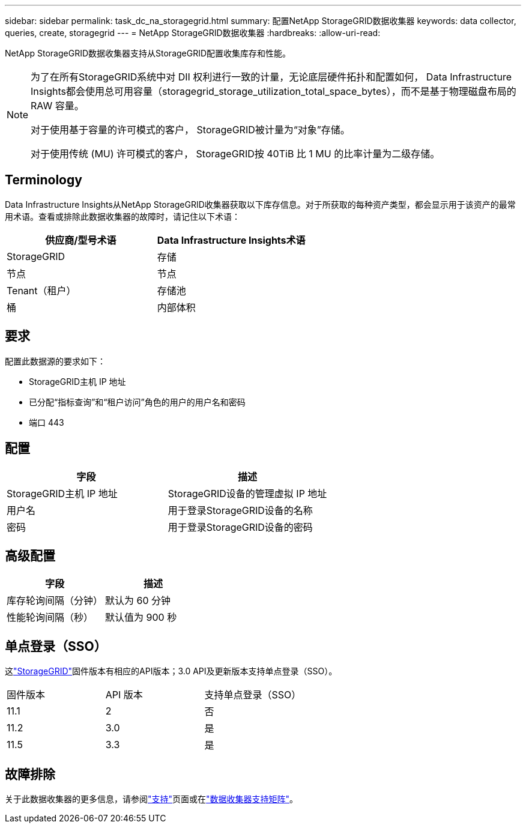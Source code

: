 ---
sidebar: sidebar 
permalink: task_dc_na_storagegrid.html 
summary: 配置NetApp StorageGRID数据收集器 
keywords: data collector, queries, create, storagegrid 
---
= NetApp StorageGRID数据收集器
:hardbreaks:
:allow-uri-read: 


[role="lead"]
NetApp StorageGRID数据收集器支持从StorageGRID配置收集库存和性能。

[NOTE]
====
为了在所有StorageGRID系统中对 DII 权利进行一致的计量，无论底层硬件拓扑和配置如何， Data Infrastructure Insights都会使用总可用容量（storagegrid_storage_utilization_total_space_bytes），而不是基于物理磁盘布局的 RAW 容量。

对于使用基于容量的许可模式的客户， StorageGRID被计量为“对象”存储。

对于使用传统 (MU) 许可模式的客户， StorageGRID按 40TiB 比 1 MU 的比率计量为二级存储。

====


== Terminology

Data Infrastructure Insights从NetApp StorageGRID收集器获取以下库存信息。对于所获取的每种资产类型，都会显示用于该资产的最常用术语。查看或排除此数据收集器的故障时，请记住以下术语：

[cols="2*"]
|===
| 供应商/型号术语 | Data Infrastructure Insights术语 


| StorageGRID | 存储 


| 节点 | 节点 


| Tenant（租户） | 存储池 


| 桶 | 内部体积 
|===


== 要求

配置此数据源的要求如下：

* StorageGRID主机 IP 地址
* 已分配“指标查询”和“租户访问”角色的用户的用户名和密码
* 端口 443




== 配置

[cols="2*"]
|===
| 字段 | 描述 


| StorageGRID主机 IP 地址 | StorageGRID设备的管理虚拟 IP 地址 


| 用户名 | 用于登录StorageGRID设备的名称 


| 密码 | 用于登录StorageGRID设备的密码 
|===


== 高级配置

[cols="2*"]
|===
| 字段 | 描述 


| 库存轮询间隔（分钟） | 默认为 60 分钟 


| 性能轮询间隔（秒） | 默认值为 900 秒 
|===


== 单点登录（SSO）

这link:https://docs.netapp.com/sgws-112/index.jsp["StorageGRID"]固件版本有相应的API版本；3.0 API及更新版本支持单点登录（SSO）。

|===


| 固件版本 | API 版本 | 支持单点登录（SSO） 


| 11.1 | 2 | 否 


| 11.2 | 3.0 | 是 


| 11.5 | 3.3 | 是 
|===


== 故障排除

关于此数据收集器的更多信息，请参阅link:concept_requesting_support.html["支持"]页面或在link:reference_data_collector_support_matrix.html["数据收集器支持矩阵"]。
